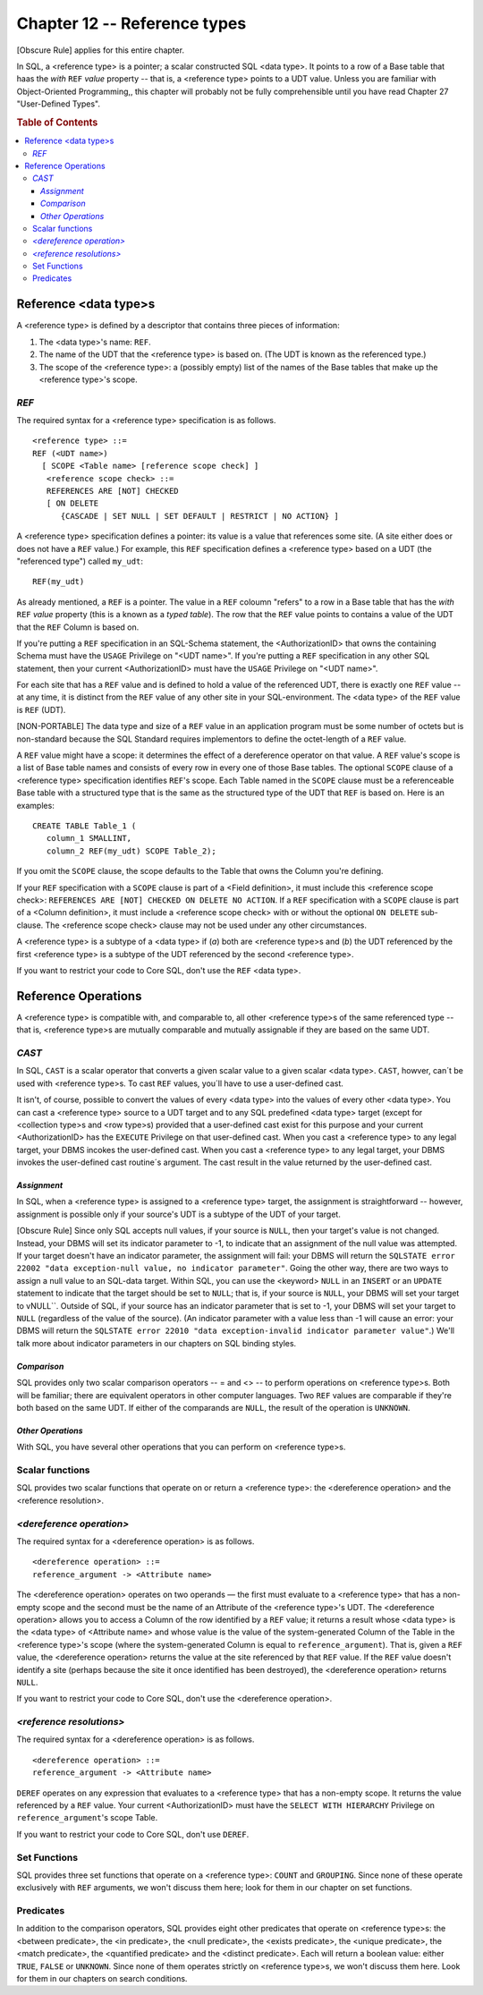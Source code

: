 .. highlight:: text

=============================
Chapter 12 -- Reference types
=============================

[Obscure Rule] applies for this entire chapter.

In SQL, a <reference type> is a pointer; a scalar constructed SQL <data type>.
It points to a row of a Base table that haas the *with* ``REF`` *value*
property -- that is, a <reference type> points to a UDT value. Unless you are
familiar with Object-Oriented Programming,, this chapter will probably not be
fully comprehensible until you have read Chapter 27 "User-Defined Types".

.. rubric:: Table of Contents

.. contents::
    :local:

Reference <data type>s
======================

A <reference type> is defined by a descriptor that contains three pieces of
information:

1. The <data type>'s name: ``REF``.

2. The name of the UDT that the <reference type> is based on. (The UDT is known
   as the referenced type.)

3. The scope of the <reference type>: a (possibly empty) list of the names of
   the Base tables that make up the <reference type>'s scope.

*REF*
.....

The required syntax for a <reference type> specification is as follows.

::

    <reference type> ::=
    REF (<UDT name>)
      [ SCOPE <Table name> [reference scope check] ]
       <reference scope check> ::=
       REFERENCES ARE [NOT] CHECKED
       [ ON DELETE
          {CASCADE | SET NULL | SET DEFAULT | RESTRICT | NO ACTION} ]

A <reference type> specification defines a pointer: its value is a value that
references some site. (A site either does or does not have a ``REF`` value.)
For example, this ``REF`` specification defines a <reference type> based on a
UDT (the "referenced type") called ``my_udt``:

::

   REF(my_udt)

As already mentioned, a ``REF`` is a pointer. The value in a ``REF`` coloumn
"refers" to a row in a Base table that has the *with* ``REF`` *value* property
(this is a known as a *typed table*). The row that the ``REF`` value points to
contains a  value of the UDT that the ``REF`` Column is based on.

If you're putting a ``REF`` specification in an SQL-Schema statement, the
<AuthorizationID> that owns the containing Schema must have the ``USAGE``
Privilege on "<UDT name>". If you're putting a ``REF`` specification in any
other SQL statement, then your current <AuthorizationID> must have the
``USAGE`` Privilege on "<UDT name>".

For each site that has a ``REF`` value and is defined to hold a value of the
referenced UDT, there is exactly one ``REF`` value -- at any time, it is
distinct from the ``REF`` value of any other site in your SQL-environment. The
<data type> of the ``REF`` value is ``REF`` (UDT).

[NON-PORTABLE] The data type and size of a ``REF`` value in an application
program must be some number of octets but is non-standard because the SQL
Standard requires implementors to define the octet-length of a ``REF`` value.

A ``REF`` value might have a scope: it determines the effect of a dereference
operator on that value. A ``REF`` value's scope is a list of Base table names
and consists of every row in every one of those Base tables. The optional
``SCOPE`` clause of a <reference type> specification identifies ``REF``'s
scope. Each Table named in the ``SCOPE`` clause must be a referenceable Base
table with a structured type that is the same as the structured type of the UDT
that ``REF`` is based on. Here is an examples:

::

   CREATE TABLE Table_1 (
      column_1 SMALLINT,
      column_2 REF(my_udt) SCOPE Table_2);

If you omit the ``SCOPE`` clause, the scope defaults to the Table that owns the
Column you're defining.

If your ``REF`` specification with a ``SCOPE`` clause is part of a <Field
definition>, it must include this <reference scope check>: ``REFERENCES ARE
[NOT] CHECKED ON DELETE NO ACTION``. If a ``REF`` specification with a
``SCOPE`` clause is part of a <Column definition>, it must include a <reference
scope check> with or without the optional ``ON DELETE`` sub-clause. The
<reference scope check> clause may not be used under any other circumstances.

A <reference type> is a subtype of a <data type> if (*a*) both are <reference
type>s and (*b*) the UDT referenced by the first <reference type> is a subtype
of the UDT referenced by the second <reference type>.

If you want to restrict your code to Core SQL, don't use the ``REF`` <data
type>.

Reference Operations
====================

A <reference type> is compatible with, and comparable to, all other <reference
type>s of the same referenced type -- that is, <reference type>s are mutually
comparable and mutually assignable if they are based on the same UDT.

*CAST*
......

In SQL, ``CAST`` is a scalar operator that converts a given scalar value to a
given scalar <data type>. ``CAST``, howver, can´t be used with <reference
type>s. To cast ``REF`` values, you´ll have to use a user-defined cast.

It isn't, of course, possible to convert the values of every <data type> into
the values of every other <data type>. You can cast a <reference type> source
to a UDT target and to any SQL predefined <data type> target (except for
<collection type>s and <row type>s) provided that a user-defined cast exist for
this purpose and your current <AuthorizationID> has the ``EXECUTE`` Privilege
on that user-defined cast. When you cast a <reference type> to any legal
target, your DBMS incokes the user-defined cast. When you cast  a <reference
type> to any legal target, your DBMS invokes the user-defined cast routine´s
argument. The cast result in the value returned by the user-defined cast.

*Assignment*
------------

In SQL, when a <reference type> is assigned to a <reference type> target, the
assignment is straightforward -- however, assignment is possible only if your
source's UDT is a subtype of the UDT of your target.

[Obscure Rule] Since only SQL accepts null values, if your source is ``NULL``,
then your target's value is not changed. Instead, your DBMS will set its
indicator parameter to -1, to indicate that an assignment of the null value was
attempted. If your target doesn't have an indicator parameter, the assignment
will fail: your DBMS will return the ``SQLSTATE error 22002 "data
exception-null value, no indicator parameter"``. Going the other way, there are
two ways to assign a null value to an SQL-data target. Within SQL, you can use
the <keyword> ``NULL`` in an ``INSERT`` or an ``UPDATE`` statement to indicate
that the target should be set to ``NULL``; that is, if your source is ``NULL``,
your DBMS will set your target to vNULL``. Outside of SQL, if your source has
an indicator parameter that is set to -1, your DBMS will set your target to
``NULL`` (regardless of the value of the source). (An indicator parameter with
a value less than -1 will cause an error: your DBMS will return the ``SQLSTATE
error 22010 "data exception-invalid indicator parameter value"``.) We'll talk
more about indicator parameters in our chapters on SQL binding styles.

*Comparison*
------------

SQL provides only two scalar comparison operators -- = and <> -- to perform
operations on <reference type>s. Both will be familiar; there are equivalent
operators in other computer languages. Two ``REF`` values are comparable if
they're both based on the same UDT. If either of the comparands are ``NULL``,
the result of the operation is ``UNKNOWN``.

*Other Operations*
------------------

With SQL, you have several other operations that you can perform on <reference
type>s.

Scalar functions
................

SQL provides two scalar functions that operate on or return a <reference type>:
the <dereference operation> and the <reference resolution>.

*<dereference operation>*
.........................

The required syntax for a <dereference operation> is as follows.

::

   <dereference operation> ::=
   reference_argument -> <Attribute name>

The <dereference operation> operates on two operands — the first must evaluate
to a <reference type> that has a non-empty scope and the second must be the
name of an Attribute of the <reference type>'s UDT. The <dereference operation>
allows you to access a Column of the row identified by a ``REF`` value; it
returns a result whose <data type> is the <data type> of <Attribute name> and
whose value is the value of the system-generated Column of the Table in the
<reference type>'s scope (where the system-generated Column is equal to
``reference_argument``). That is, given a ``REF`` value, the <dereference
operation> returns the value at the site referenced by that ``REF`` value. If
the ``REF`` value doesn't identify a site (perhaps because the site it once
identified has been destroyed), the <dereference operation> returns ``NULL``.

If you want to restrict your code to Core SQL, don't use the <dereference
operation>.

*<reference resolutions>*
.........................

The required syntax for a <dereference operation> is as follows.

::

    <dereference operation> ::=
    reference_argument -> <Attribute name>

``DEREF`` operates on any expression that evaluates to a <reference type> that
has a non-empty scope.  It returns the value referenced by a ``REF`` value.
Your current <AuthorizationID> must have the ``SELECT WITH HIERARCHY``
Privilege on ``reference_argument``\'s scope Table.

If you want to restrict your code to Core SQL, don't use ``DEREF``.

Set Functions
.............

SQL provides three set functions that operate on a <reference type>: ``COUNT``
and ``GROUPING``. Since none of these operate exclusively with ``REF``
arguments, we won't discuss them here; look for them in our chapter on set
functions.

Predicates
..........

In addition to the comparison operators, SQL provides eight other predicates
that operate on <reference type>s: the <between predicate>, the <in predicate>,
the <null predicate>, the <exists predicate>, the <unique predicate>, the
<match predicate>, the <quantified predicate> and the <distinct predicate>.
Each will return a boolean value: either ``TRUE``, ``FALSE`` or ``UNKNOWN``.
Since none of them operates strictly on <reference type>s, we won't discuss
them here. Look for them in our chapters on search conditions.
